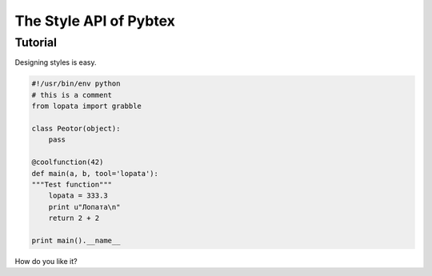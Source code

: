 =======================
The Style API of Pybtex
=======================

Tutorial
========

Designing styles is easy.

.. sourcecode:: python

    #!/usr/bin/env python
    # this is a comment
    from lopata import grabble

    class Peotor(object):
        pass

    @coolfunction(42)
    def main(a, b, tool='lopata'):
    """Test function"""
        lopata = 333.3
        print u"Лопата\n"
        return 2 + 2

    print main().__name__

How do you like it?
